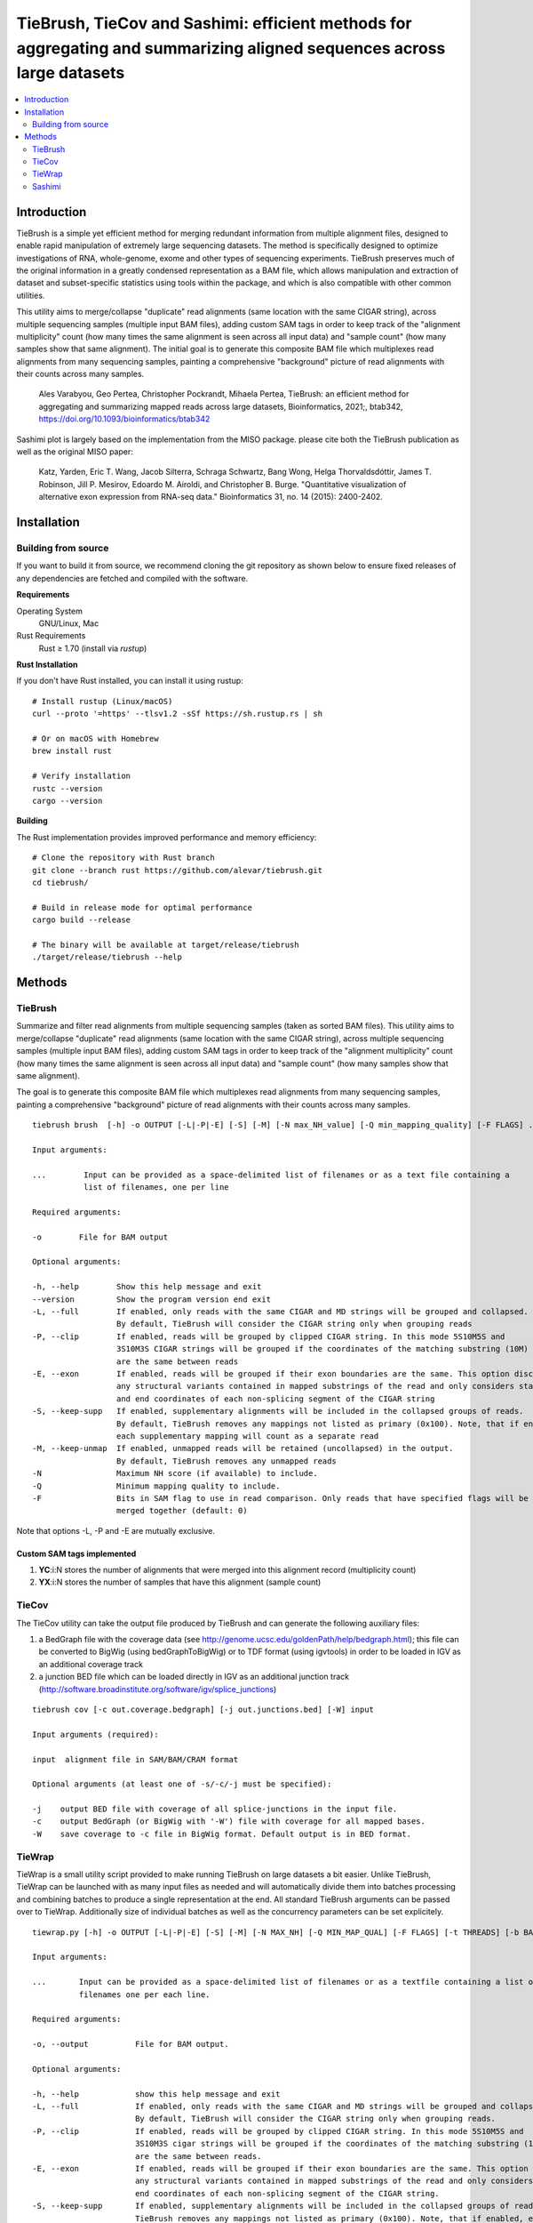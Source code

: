 TieBrush, TieCov and Sashimi: efficient methods for aggregating and summarizing aligned sequences across large datasets
=========================================================================================================================

.. image:: https://img.shields.io/badge/License-MIT-blue.svg
    :target: https://opensource.org/licenses/MIT
    :alt: MIT License

.. contents::
   :local:
   :depth: 2

Introduction
^^^^^^^^^^^^

.. image:: https://raw.githubusercontent.com/alevar/tiebrush/master/example/slc25a3.sim.png?sanitize=true

TieBrush is a simple yet efficient method for merging redundant information from multiple alignment files, 
designed to enable rapid manipulation of extremely large sequencing datasets. The method is specifically 
designed to optimize investigations of RNA, whole-genome, exome and other types of sequencing experiments. 
TieBrush preserves much of the original information in a greatly condensed representation as a BAM file, 
which allows manipulation and extraction of dataset and subset-specific statistics using tools within 
the package, and which is also compatible with other common utilities.

This utility aims to merge/collapse "duplicate" read alignments (same location with the same CIGAR string),
across multiple sequencing samples (multiple input BAM files), adding custom SAM tags in order to keep
track of the "alignment multiplicity" count (how many times the same alignment is seen across all
input data) and "sample count" (how many samples show that same alignment).
The initial goal is to generate this composite BAM file which multiplexes read alignments
from many sequencing samples, painting a comprehensive "background" picture of read alignments
with their counts across many samples.

    Ales Varabyou, Geo Pertea, Christopher Pockrandt, Mihaela Pertea, TieBrush: an efficient method for aggregating and summarizing mapped reads across large datasets, Bioinformatics, 2021;, btab342, https://doi.org/10.1093/bioinformatics/btab342

Sashimi plot is largely based on the implementation from the MISO package. please cite both the TieBrush publication as well as the original MISO paper:

    Katz, Yarden, Eric T. Wang, Jacob Silterra, Schraga Schwartz, Bang Wong, Helga Thorvaldsdóttir, James T. Robinson, Jill P. Mesirov, Edoardo M. Airoldi, and Christopher B. Burge. "Quantitative visualization of alternative exon expression from RNA-seq data." Bioinformatics 31, no. 14 (2015): 2400-2402.

Installation
^^^^^^^^^^^^

Building from source
""""""""""""""""""""

If you want to build it from source, we recommend cloning the git repository as shown below to ensure
fixed releases of any dependencies are fetched and compiled with the software.
    
**Requirements**

Operating System
  GNU/Linux, Mac

Rust Requirements
  Rust ≥ 1.70 (install via `rustup`)

**Rust Installation**

If you don't have Rust installed, you can install it using rustup:

::

    # Install rustup (Linux/macOS)
    curl --proto '=https' --tlsv1.2 -sSf https://sh.rustup.rs | sh
    
    # Or on macOS with Homebrew
    brew install rust
    
    # Verify installation
    rustc --version
    cargo --version

**Building**

The Rust implementation provides improved performance and memory efficiency:

::

    # Clone the repository with Rust branch
    git clone --branch rust https://github.com/alevar/tiebrush.git
    cd tiebrush/
    
    # Build in release mode for optimal performance
    cargo build --release
    
    # The binary will be available at target/release/tiebrush
    ./target/release/tiebrush --help


Methods
^^^^^^^

TieBrush
""""""""

Summarize and filter read alignments from multiple sequencing samples (taken as sorted BAM files).
This utility aims to merge/collapse "duplicate" read alignments (same location with the same
CIGAR string), across multiple sequencing samples (multiple input BAM files), adding custom SAM tags
in order to keep track of the "alignment multiplicity" count (how many times the same alignment is
seen across all input data) and "sample count" (how many samples show that same alignment).

The goal is to generate this composite BAM file which multiplexes read alignments from many sequencing
samples, painting a comprehensive "background" picture of read alignments with their counts across
many samples.
::

  tiebrush brush  [-h] -o OUTPUT [-L|-P|-E] [-S] [-M] [-N max_NH_value] [-Q min_mapping_quality] [-F FLAGS] ...

  Input arguments:

  ...        Input can be provided as a space-delimited list of filenames or as a text file containing a 
             list of filenames, one per line

  Required arguments:

  -o        File for BAM output

  Optional arguments:

  -h, --help        Show this help message and exit
  --version         Show the program version end exit
  -L, --full        If enabled, only reads with the same CIGAR and MD strings will be grouped and collapsed. 
                    By default, TieBrush will consider the CIGAR string only when grouping reads
  -P, --clip        If enabled, reads will be grouped by clipped CIGAR string. In this mode 5S10M5S and 
                    3S10M3S CIGAR strings will be grouped if the coordinates of the matching substring (10M) 
                    are the same between reads
  -E, --exon        If enabled, reads will be grouped if their exon boundaries are the same. This option discards
                    any structural variants contained in mapped substrings of the read and only considers start 
                    and end coordinates of each non-splicing segment of the CIGAR string
  -S, --keep-supp   If enabled, supplementary alignments will be included in the collapsed groups of reads. 
                    By default, TieBrush removes any mappings not listed as primary (0x100). Note, that if enabled,
                    each supplementary mapping will count as a separate read
  -M, --keep-unmap  If enabled, unmapped reads will be retained (uncollapsed) in the output. 
                    By default, TieBrush removes any unmapped reads
  -N                Maximum NH score (if available) to include.
  -Q                Minimum mapping quality to include.
  -F                Bits in SAM flag to use in read comparison. Only reads that have specified flags will be
                    merged together (default: 0)

Note that options -L, -P and -E are mutually exclusive. 


Custom SAM tags implemented
---------------------------
1. **YC**:i:N stores the number of alignments that were merged into this alignment record (multiplicity count)
2. **YX**:i:N stores the number of samples that have this alignment (sample count)

TieCov
""""""

The TieCov utility can take the output file produced by TieBrush and can generate the following auxiliary files:

1. a BedGraph file with the coverage data (see http://genome.ucsc.edu/goldenPath/help/bedgraph.html); this file can be converted to BigWig (using bedGraphToBigWig) or to TDF format (using igvtools) in order to be loaded in IGV as an additional coverage track
2. a junction BED file which can be loaded directly in IGV as an additional junction track (http://software.broadinstitute.org/software/igv/splice_junctions)

::

  tiebrush cov [-c out.coverage.bedgraph] [-j out.junctions.bed] [-W] input
  
  Input arguments (required):
  
  input  alignment file in SAM/BAM/CRAM format
  
  Optional arguments (at least one of -s/-c/-j must be specified):
  
  -j    output BED file with coverage of all splice-junctions in the input file.
  -c    output BedGraph (or BigWig with '-W') file with coverage for all mapped bases.
  -W    save coverage to -c file in BigWig format. Default output is in BED format.

TieWrap
"""""""

TieWrap is a small utility script provided to make running TieBrush on large datasets a bit easier.
Unlike TieBrush, TieWrap can be launched with as many input files as needed and will automatically
divide them into batches processing and combining batches to produce a single representation at the end.
All standard TieBrush arguments can be passed over to TieWrap. Additionally size of individual batches
as well as the concurrency parameters can be set explicitely.

::

  tiewrap.py [-h] -o OUTPUT [-L|-P|-E] [-S] [-M] [-N MAX_NH] [-Q MIN_MAP_QUAL] [-F FLAGS] [-t THREADS] [-b BATCH_SIZE] ...

  Input arguments:

  ...       Input can be provided as a space-delimited list of filenames or as a textfile containing a list of 
            filenames one per each line.

  Required arguments:

  -o, --output          File for BAM output.

  Optional arguments:

  -h, --help            show this help message and exit
  -L, --full            If enabled, only reads with the same CIGAR and MD strings will be grouped and collapsed. 
                        By default, TieBrush will consider the CIGAR string only when grouping reads.
  -P, --clip            If enabled, reads will be grouped by clipped CIGAR string. In this mode 5S10M5S and 
                        3S10M3S cigar strings will be grouped if the coordinates of the matching substring (10M) 
                        are the same between reads.
  -E, --exon            If enabled, reads will be grouped if their exon boundaries are the same. This option discards
                        any structural variants contained in mapped substrings of the read and only considers start and 
                        end coordinates of each non-splicing segment of the CIGAR string.
  -S, --keep-supp       If enabled, supplementary alignments will be included in the collapsed groups of reads. By default, 
                        TieBrush removes any mappings not listed as primary (0x100). Note, that if enabled, each 
                        supplementary mapping will count as a separate read.
  -M, --keep-unmap      If enabled, unmapped reads will be retained (uncollapsed) in the output. 
                        By default, TieBrush removes any unmapped reads.
  -N, --max-nh          Maximum NH score of the reads to retain.
  -Q, --min-map-qual    Minimum mapping quality of the reads to retain.
  -F, --flags           Bits in SAM flag to use in read comparison. Only reads that have specified flags will be merged 
                        together (default: 0)
  -t, --threads         Number of threads to use.
  -b, --batch-size      Number of input files to process in a batch on each thread.

Sashimi
"""""""

.. image:: https://raw.githubusercontent.com/alevar/tiebrush/master/example_sashimi/example.svg?sanitize=true

Sashimi.py is a small utility script provided to create vectorized visualizzation of a locus, taking full advantage of the files created by TieBrush suite.

Sashimi plot is largely based on the implementation from the MISO package. please cite both the TieBrush publication as well as the original MISO paper:

    Katz, Yarden, Eric T. Wang, Jacob Silterra, Schraga Schwartz, Bang Wong, Helga Thorvaldsdóttir, James T. Robinson, Jill P. Mesirov, Edoardo M. Airoldi, and Christopher B. Burge. "Quantitative visualization of alternative exon expression from RNA-seq data." Bioinformatics 31, no. 14 (2015): 2400-2402.

You must have matplotlib, adjustText and numpy installed to run sashimi.py with python3 which can be installed via

::

    pip3 install matplotlib adjustText numpy

    sashimi.py [-h] --gtf GTF [--cov COV] [--sj SJ] -o OUTPUT [--intron_scale INTRON_SCALE] 
                  [--exon_scale EXON_SCALE] [--resolution RESOLUTION] [--fig_width FIG_WIDTH] 
                  [--fig_height FIG_HEIGHT] [--font_size FONT_SIZE] [--nxticks NXTICKS] 
                  [--number_junctions] [--reverse] [--title TITLE [TITLE ...]] [--pickle] 
                  [--compare COMPARE] [--all-junctions]

    options:
      -h, --help            show this help message and exit
      --gtf GTF             annotation in a GFF/GTF format
      --cov COV             coverage in bedgraph format or a file containing a list of filenames with coverage
                            in bedgraph for multiple samples. If a list is provided - the files should be in 
                            the same order as the splice junctions below (if provided)
      --sj SJ               splice junctions in bed format or a file containing a list of filenames with splice 
                            junctions in bed format for multiple samples. If a list is provided - the files 
                            should be in the same order as the coverage tracks.
      -o OUTPUT, --output OUTPUT
                            Filename for the output figure. The format (png,svg, ...) will be automatically 
                            deduced based on the extension.
      --intron_scale INTRON_SCALE
                            Parameter regulating the scaling of the introns (Default: 20). Decreasing the integer 
                            value will scale introns down in size compared to exons.
      --exon_scale EXON_SCALE
                            Parameter regulating the scaling of the exons (Default: 1). Increasing the integer 
                            value will scale exons down in size compared to introns.
      --resolution RESOLUTION
                            Parameter regulates the smoothing factor of the coverage track (Default: 6). Increasing 
                            the value will increase the smoothing by reducing the number of points on the coverage track.
      --fig_width FIG_WIDTH
                            Width of the figure in inches (Default: 20).
      --fig_height FIG_HEIGHT
                            Height of the figure in inches (Default: 10).
      --font_size FONT_SIZE
                            Size of the font (Default: 18)
      --nxticks NXTICKS     Number of positional markers to include on the x-axis with labels (Default: 4).
      --number_junctions    Disables labels idicating coverage of splice junctions
      --reverse             Flips image horizontally, which is equivalent to setting strand to the opposite value.
      --title   TITLE [TITLE ...] Title of the figure.
      --pickle              Save a pickle alongside the figure which can be loaded into a separate instance of 
                            matplotlib for modification.
      --compare COMPARE     Users can specify one of the input transcripts to serve as a reference. If set, all 
                            transcripts in the input will be compared to the reference and plotted using a dedicated
                            color pallete. The comparison will visualize in-frame and out-of-frame positions as well
                            as any intervals missing and extra between the reference and each query transcript
      --all-junctions       Will force the script to display all junctions, including those not present in the GTF
